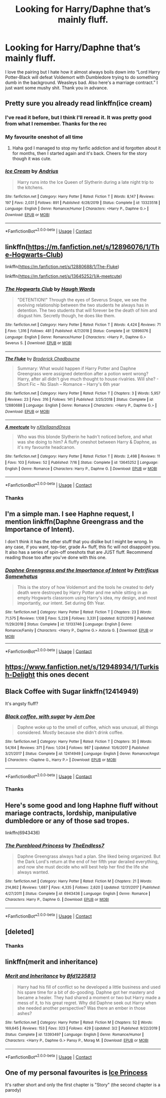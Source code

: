 #+TITLE: Looking for Harry/Daphne that’s mainly fluff.

* Looking for Harry/Daphne that’s mainly fluff.
:PROPERTIES:
:Author: bruhmoment999111
:Score: 34
:DateUnix: 1597813892.0
:DateShort: 2020-Aug-19
:FlairText: Request
:END:
I love the pairing but I hate how it almost always boils down into “Lord Harry Potter-Black will defeat Voldemort with Dumbledore trying to do something dumb in the background. Weasleys bad. Also here's a marriage contract.” I just want some mushy shit. Thank you in advance.


** Pretty sure you already read linkffn(ice cream)
:PROPERTIES:
:Author: alamptr
:Score: 20
:DateUnix: 1597814264.0
:DateShort: 2020-Aug-19
:END:

*** I've read it before, but I think I'll reread it. It was pretty good from what I remember. Thanks for the rec
:PROPERTIES:
:Author: bruhmoment999111
:Score: 8
:DateUnix: 1597814453.0
:DateShort: 2020-Aug-19
:END:


*** My favourite oneshot of all time
:PROPERTIES:
:Author: MrMrRubic
:Score: 11
:DateUnix: 1597814907.0
:DateShort: 2020-Aug-19
:END:

**** Haha god I managed to stop my fanfic addiction and id forgotten about it for months, then I started again and it's back. Cheers for the story though it was cute.
:PROPERTIES:
:Author: testmon
:Score: 5
:DateUnix: 1597891798.0
:DateShort: 2020-Aug-20
:END:


*** [[https://www.fanfiction.net/s/13323518/1/][*/Ice Cream/*]] by [[https://www.fanfiction.net/u/829951/Andrius][/Andrius/]]

#+begin_quote
  Harry runs into the Ice Queen of Slytherin during a late night trip to the kitchens.
#+end_quote

^{/Site/:} ^{fanfiction.net} ^{*|*} ^{/Category/:} ^{Harry} ^{Potter} ^{*|*} ^{/Rated/:} ^{Fiction} ^{T} ^{*|*} ^{/Words/:} ^{8,147} ^{*|*} ^{/Reviews/:} ^{197} ^{*|*} ^{/Favs/:} ^{2,031} ^{*|*} ^{/Follows/:} ^{891} ^{*|*} ^{/Published/:} ^{6/28/2019} ^{*|*} ^{/Status/:} ^{Complete} ^{*|*} ^{/id/:} ^{13323518} ^{*|*} ^{/Language/:} ^{English} ^{*|*} ^{/Genre/:} ^{Romance/Humor} ^{*|*} ^{/Characters/:} ^{<Harry} ^{P.,} ^{Daphne} ^{G.>} ^{*|*} ^{/Download/:} ^{[[http://www.ff2ebook.com/old/ffn-bot/index.php?id=13323518&source=ff&filetype=epub][EPUB]]} ^{or} ^{[[http://www.ff2ebook.com/old/ffn-bot/index.php?id=13323518&source=ff&filetype=mobi][MOBI]]}

--------------

*FanfictionBot*^{2.0.0-beta} | [[https://github.com/FanfictionBot/reddit-ffn-bot/wiki/Usage][Usage]] | [[https://www.reddit.com/message/compose?to=tusing][Contact]]
:PROPERTIES:
:Author: FanfictionBot
:Score: 4
:DateUnix: 1597814291.0
:DateShort: 2020-Aug-19
:END:


** linkffn([[https://m.fanfiction.net/s/12896076/1/The-Hogwarts-Club]])

linkffn([[https://m.fanfiction.net/s/12880688/1/The-Fluke]])

linkffn([[https://m.fanfiction.net/s/13645252/1/A-meetcute]])
:PROPERTIES:
:Author: RevLC
:Score: 8
:DateUnix: 1597814918.0
:DateShort: 2020-Aug-19
:END:

*** [[https://www.fanfiction.net/s/12896076/1/][*/The Hogwarts Club/*]] by [[https://www.fanfiction.net/u/5677261/Haugh-Wards][/Haugh Wards/]]

#+begin_quote
  "DETENTION!" Through the eyes of Severus Snape, we see the evolving relationship between the two students he always has in detention. The two students that will forever be the death of him and disgust him. Secretly though, he does like them.
#+end_quote

^{/Site/:} ^{fanfiction.net} ^{*|*} ^{/Category/:} ^{Harry} ^{Potter} ^{*|*} ^{/Rated/:} ^{Fiction} ^{T} ^{*|*} ^{/Words/:} ^{4,424} ^{*|*} ^{/Reviews/:} ^{71} ^{*|*} ^{/Favs/:} ^{1,316} ^{*|*} ^{/Follows/:} ^{481} ^{*|*} ^{/Published/:} ^{4/7/2018} ^{*|*} ^{/Status/:} ^{Complete} ^{*|*} ^{/id/:} ^{12896076} ^{*|*} ^{/Language/:} ^{English} ^{*|*} ^{/Genre/:} ^{Romance/Humor} ^{*|*} ^{/Characters/:} ^{<Harry} ^{P.,} ^{Daphne} ^{G.>} ^{Severus} ^{S.} ^{*|*} ^{/Download/:} ^{[[http://www.ff2ebook.com/old/ffn-bot/index.php?id=12896076&source=ff&filetype=epub][EPUB]]} ^{or} ^{[[http://www.ff2ebook.com/old/ffn-bot/index.php?id=12896076&source=ff&filetype=mobi][MOBI]]}

--------------

[[https://www.fanfiction.net/s/12880688/1/][*/The Fluke/*]] by [[https://www.fanfiction.net/u/1185723/Broderick-Chadbourne][/Broderick Chadbourne/]]

#+begin_quote
  Summary: What would happen if Harry Potter and Daphne Greengrass were assigned detention after a potion went wrong? Harry, after all didn't give much thought to house rivalries. Will she? - Short Fic -- No Slash -- Romance -- Harry's 6th year
#+end_quote

^{/Site/:} ^{fanfiction.net} ^{*|*} ^{/Category/:} ^{Harry} ^{Potter} ^{*|*} ^{/Rated/:} ^{Fiction} ^{T} ^{*|*} ^{/Chapters/:} ^{3} ^{*|*} ^{/Words/:} ^{5,957} ^{*|*} ^{/Reviews/:} ^{23} ^{*|*} ^{/Favs/:} ^{316} ^{*|*} ^{/Follows/:} ^{141} ^{*|*} ^{/Published/:} ^{3/25/2018} ^{*|*} ^{/Status/:} ^{Complete} ^{*|*} ^{/id/:} ^{12880688} ^{*|*} ^{/Language/:} ^{English} ^{*|*} ^{/Genre/:} ^{Romance} ^{*|*} ^{/Characters/:} ^{<Harry} ^{P.,} ^{Daphne} ^{G.>} ^{*|*} ^{/Download/:} ^{[[http://www.ff2ebook.com/old/ffn-bot/index.php?id=12880688&source=ff&filetype=epub][EPUB]]} ^{or} ^{[[http://www.ff2ebook.com/old/ffn-bot/index.php?id=12880688&source=ff&filetype=mobi][MOBI]]}

--------------

[[https://www.fanfiction.net/s/13645252/1/][*/A meetcute/*]] by [[https://www.fanfiction.net/u/5272938/nXtellaand0reos][/nXtellaand0reos/]]

#+begin_quote
  Who was this blonde Slytherin he hadn't noticed before, and what was she doing to him? A fluffy oneshot between Harry & Daphne, as it's my favourite headcanon.
#+end_quote

^{/Site/:} ^{fanfiction.net} ^{*|*} ^{/Category/:} ^{Harry} ^{Potter} ^{*|*} ^{/Rated/:} ^{Fiction} ^{T} ^{*|*} ^{/Words/:} ^{2,498} ^{*|*} ^{/Reviews/:} ^{11} ^{*|*} ^{/Favs/:} ^{103} ^{*|*} ^{/Follows/:} ^{52} ^{*|*} ^{/Published/:} ^{7/16} ^{*|*} ^{/Status/:} ^{Complete} ^{*|*} ^{/id/:} ^{13645252} ^{*|*} ^{/Language/:} ^{English} ^{*|*} ^{/Genre/:} ^{Romance} ^{*|*} ^{/Characters/:} ^{Harry} ^{P.,} ^{Daphne} ^{G.} ^{*|*} ^{/Download/:} ^{[[http://www.ff2ebook.com/old/ffn-bot/index.php?id=13645252&source=ff&filetype=epub][EPUB]]} ^{or} ^{[[http://www.ff2ebook.com/old/ffn-bot/index.php?id=13645252&source=ff&filetype=mobi][MOBI]]}

--------------

*FanfictionBot*^{2.0.0-beta} | [[https://github.com/FanfictionBot/reddit-ffn-bot/wiki/Usage][Usage]] | [[https://www.reddit.com/message/compose?to=tusing][Contact]]
:PROPERTIES:
:Author: FanfictionBot
:Score: 5
:DateUnix: 1597814941.0
:DateShort: 2020-Aug-19
:END:


*** Thanks
:PROPERTIES:
:Author: bruhmoment999111
:Score: 3
:DateUnix: 1597814960.0
:DateShort: 2020-Aug-19
:END:


** I'm a simple man. I see Haphne request, I mention linkffn(Daphne Greengrass and the Importance of Intent).

I don't think it has the other stuff that you dislike but I might be wrong. In any case, if you want, top-tier, grade A+ fluff, this fic will not disappoint you. It also has a series of spin-off oneshots that are JUST fluff. Recommend reading those too after you've done with this one.
:PROPERTIES:
:Author: asifbaig
:Score: 14
:DateUnix: 1597829022.0
:DateShort: 2020-Aug-19
:END:

*** [[https://www.fanfiction.net/s/13133746/1/][*/Daphne Greengrass and the Importance of Intent/*]] by [[https://www.fanfiction.net/u/11491751/Petrificus-Somewhatus][/Petrificus Somewhatus/]]

#+begin_quote
  This is the story of how Voldemort and the tools he created to defy death were destroyed by Harry Potter and me while sitting in an empty Hogwarts classroom using Harry's idea, my design, and most importantly, our intent. Set during 6th Year.
#+end_quote

^{/Site/:} ^{fanfiction.net} ^{*|*} ^{/Category/:} ^{Harry} ^{Potter} ^{*|*} ^{/Rated/:} ^{Fiction} ^{T} ^{*|*} ^{/Chapters/:} ^{23} ^{*|*} ^{/Words/:} ^{71,575} ^{*|*} ^{/Reviews/:} ^{1,108} ^{*|*} ^{/Favs/:} ^{5,228} ^{*|*} ^{/Follows/:} ^{3,331} ^{*|*} ^{/Updated/:} ^{8/21/2019} ^{*|*} ^{/Published/:} ^{11/29/2018} ^{*|*} ^{/Status/:} ^{Complete} ^{*|*} ^{/id/:} ^{13133746} ^{*|*} ^{/Language/:} ^{English} ^{*|*} ^{/Genre/:} ^{Romance/Family} ^{*|*} ^{/Characters/:} ^{<Harry} ^{P.,} ^{Daphne} ^{G.>} ^{Astoria} ^{G.} ^{*|*} ^{/Download/:} ^{[[http://www.ff2ebook.com/old/ffn-bot/index.php?id=13133746&source=ff&filetype=epub][EPUB]]} ^{or} ^{[[http://www.ff2ebook.com/old/ffn-bot/index.php?id=13133746&source=ff&filetype=mobi][MOBI]]}

--------------

*FanfictionBot*^{2.0.0-beta} | [[https://github.com/FanfictionBot/reddit-ffn-bot/wiki/Usage][Usage]] | [[https://www.reddit.com/message/compose?to=tusing][Contact]]
:PROPERTIES:
:Author: FanfictionBot
:Score: 3
:DateUnix: 1597829045.0
:DateShort: 2020-Aug-19
:END:


** [[https://www.fanfiction.net/s/12948934/1/Turkish-Delight]] this ones decent
:PROPERTIES:
:Author: uisndjvsiodc
:Score: 3
:DateUnix: 1597837685.0
:DateShort: 2020-Aug-19
:END:


** Black Coffee with Sugar linkffn(12414949)

It's angsty fluff?
:PROPERTIES:
:Author: hrmdurr
:Score: 3
:DateUnix: 1597887033.0
:DateShort: 2020-Aug-20
:END:

*** [[https://www.fanfiction.net/s/12414949/1/][*/Black coffee, with sugar/*]] by [[https://www.fanfiction.net/u/1445361/Jem-Doe][/Jem Doe/]]

#+begin_quote
  Daphne woke up to the smell of coffee, which was unusual, all things considered. Mostly because she didn't drink coffee.
#+end_quote

^{/Site/:} ^{fanfiction.net} ^{*|*} ^{/Category/:} ^{Harry} ^{Potter} ^{*|*} ^{/Rated/:} ^{Fiction} ^{T} ^{*|*} ^{/Chapters/:} ^{30} ^{*|*} ^{/Words/:} ^{54,164} ^{*|*} ^{/Reviews/:} ^{371} ^{*|*} ^{/Favs/:} ^{1,034} ^{*|*} ^{/Follows/:} ^{987} ^{*|*} ^{/Updated/:} ^{10/6/2017} ^{*|*} ^{/Published/:} ^{3/21/2017} ^{*|*} ^{/Status/:} ^{Complete} ^{*|*} ^{/id/:} ^{12414949} ^{*|*} ^{/Language/:} ^{English} ^{*|*} ^{/Genre/:} ^{Romance/Angst} ^{*|*} ^{/Characters/:} ^{<Daphne} ^{G.,} ^{Harry} ^{P.>} ^{*|*} ^{/Download/:} ^{[[http://www.ff2ebook.com/old/ffn-bot/index.php?id=12414949&source=ff&filetype=epub][EPUB]]} ^{or} ^{[[http://www.ff2ebook.com/old/ffn-bot/index.php?id=12414949&source=ff&filetype=mobi][MOBI]]}

--------------

*FanfictionBot*^{2.0.0-beta} | [[https://github.com/FanfictionBot/reddit-ffn-bot/wiki/Usage][Usage]] | [[https://www.reddit.com/message/compose?to=tusing][Contact]]
:PROPERTIES:
:Author: FanfictionBot
:Score: 2
:DateUnix: 1597887055.0
:DateShort: 2020-Aug-20
:END:


*** Thanks
:PROPERTIES:
:Author: bruhmoment999111
:Score: 1
:DateUnix: 1597887070.0
:DateShort: 2020-Aug-20
:END:


** Here's some good and long Haphne fluff without mariage contracts, lordship, manipulative dumbledore or any of those sad tropes.

linkffn(6943436)
:PROPERTIES:
:Author: Delnarzok
:Score: 4
:DateUnix: 1597841461.0
:DateShort: 2020-Aug-19
:END:

*** [[https://www.fanfiction.net/s/6943436/1/][*/The Pureblood Princess/*]] by [[https://www.fanfiction.net/u/2638737/TheEndless7][/TheEndless7/]]

#+begin_quote
  Daphne Greengrass always had a plan. She liked being organized. But the Dark Lord's return at the end of her fifth year derailed everything, and now she must decide who will best help her find the life she always wanted.
#+end_quote

^{/Site/:} ^{fanfiction.net} ^{*|*} ^{/Category/:} ^{Harry} ^{Potter} ^{*|*} ^{/Rated/:} ^{Fiction} ^{M} ^{*|*} ^{/Chapters/:} ^{21} ^{*|*} ^{/Words/:} ^{214,862} ^{*|*} ^{/Reviews/:} ^{1,687} ^{*|*} ^{/Favs/:} ^{4,335} ^{*|*} ^{/Follows/:} ^{2,620} ^{*|*} ^{/Updated/:} ^{12/31/2017} ^{*|*} ^{/Published/:} ^{4/27/2011} ^{*|*} ^{/Status/:} ^{Complete} ^{*|*} ^{/id/:} ^{6943436} ^{*|*} ^{/Language/:} ^{English} ^{*|*} ^{/Genre/:} ^{Romance} ^{*|*} ^{/Characters/:} ^{Harry} ^{P.,} ^{Daphne} ^{G.} ^{*|*} ^{/Download/:} ^{[[http://www.ff2ebook.com/old/ffn-bot/index.php?id=6943436&source=ff&filetype=epub][EPUB]]} ^{or} ^{[[http://www.ff2ebook.com/old/ffn-bot/index.php?id=6943436&source=ff&filetype=mobi][MOBI]]}

--------------

*FanfictionBot*^{2.0.0-beta} | [[https://github.com/FanfictionBot/reddit-ffn-bot/wiki/Usage][Usage]] | [[https://www.reddit.com/message/compose?to=tusing][Contact]]
:PROPERTIES:
:Author: FanfictionBot
:Score: 3
:DateUnix: 1597841483.0
:DateShort: 2020-Aug-19
:END:


** [deleted]
:PROPERTIES:
:Score: 2
:DateUnix: 1597875948.0
:DateShort: 2020-Aug-20
:END:

*** Thanks
:PROPERTIES:
:Author: bruhmoment999111
:Score: 1
:DateUnix: 1597876006.0
:DateShort: 2020-Aug-20
:END:


** linkffn(merit and inheritance)
:PROPERTIES:
:Author: tarheelgrey
:Score: 1
:DateUnix: 1597840919.0
:DateShort: 2020-Aug-19
:END:

*** [[https://www.fanfiction.net/s/13393497/1/][*/Merit and Inheritance/*]] by [[https://www.fanfiction.net/u/10223509/Bfd1235813][/Bfd1235813/]]

#+begin_quote
  Harry had his fill of conflict so he developed a little business and used his spare time for a bit of do-gooding. Daphne got her mastery and became a healer. They had shared a moment or two but Harry made a mess of it, to his great regret. Why did Daphne seek out Harry when she needed another perspective? Was there an ember in those ashes?
#+end_quote

^{/Site/:} ^{fanfiction.net} ^{*|*} ^{/Category/:} ^{Harry} ^{Potter} ^{*|*} ^{/Rated/:} ^{Fiction} ^{M} ^{*|*} ^{/Chapters/:} ^{52} ^{*|*} ^{/Words/:} ^{169,645} ^{*|*} ^{/Reviews/:} ^{153} ^{*|*} ^{/Favs/:} ^{323} ^{*|*} ^{/Follows/:} ^{429} ^{*|*} ^{/Updated/:} ^{3/2} ^{*|*} ^{/Published/:} ^{9/22/2019} ^{*|*} ^{/Status/:} ^{Complete} ^{*|*} ^{/id/:} ^{13393497} ^{*|*} ^{/Language/:} ^{English} ^{*|*} ^{/Genre/:} ^{Romance/Humor} ^{*|*} ^{/Characters/:} ^{<Harry} ^{P.,} ^{Daphne} ^{G.>} ^{Pansy} ^{P.,} ^{Morag} ^{M.} ^{*|*} ^{/Download/:} ^{[[http://www.ff2ebook.com/old/ffn-bot/index.php?id=13393497&source=ff&filetype=epub][EPUB]]} ^{or} ^{[[http://www.ff2ebook.com/old/ffn-bot/index.php?id=13393497&source=ff&filetype=mobi][MOBI]]}

--------------

*FanfictionBot*^{2.0.0-beta} | [[https://github.com/FanfictionBot/reddit-ffn-bot/wiki/Usage][Usage]] | [[https://www.reddit.com/message/compose?to=tusing][Contact]]
:PROPERTIES:
:Author: FanfictionBot
:Score: 1
:DateUnix: 1597840944.0
:DateShort: 2020-Aug-19
:END:


** One of my personal favourites is [[https://www.fanfiction.net/s/5864749/1/Ice-Princess][Ice Princess]]

It's rather short and only the first chapter is "Story" (the second chapter is a parody)
:PROPERTIES:
:Author: Xiranoth
:Score: 2
:DateUnix: 1597860157.0
:DateShort: 2020-Aug-19
:END:
